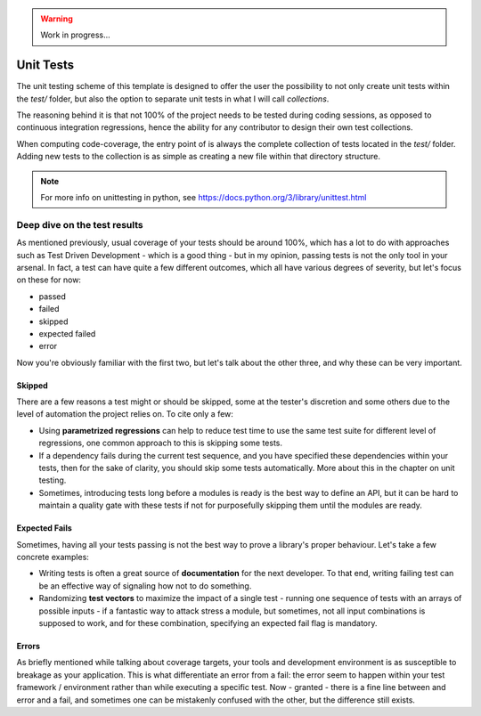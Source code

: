 .. warning::

    Work in progress...

.. _section-unit-test:

Unit Tests
==========

The unit testing scheme of this template is designed to offer the user the
possibility to not only create unit tests within the `test/` folder, but also
the option to separate unit tests in what I will call `collections`.

The reasoning behind it is that not 100% of the project needs to be tested
during coding sessions, as opposed to continuous integration regressions, hence
the ability for any contributor to design their own test collections.

When computing code-coverage, the entry point of is always the complete
collection of tests located in the `test/` folder. Adding new tests to the
collection is as simple as creating a new file within that directory structure.

.. note::

    For more info on unittesting in python, see
    https://docs.python.org/3/library/unittest.html


Deep dive on the test results
-----------------------------

As mentioned previously, usual coverage of your tests should be around 100%,
which has a lot to do with approaches such as Test Driven Development - which is
a good thing - but in my opinion, passing tests is not the only tool in your
arsenal. In fact, a test can have quite a few different outcomes, which all have
various degrees of severity, but let's focus on these for now:

- passed
- failed
- skipped
- expected failed
- error

Now you're obviously familiar with the first two, but let's talk about the other
three, and why these can be very important.

Skipped
*******

There are a few reasons a test might or should be skipped, some at the tester's
discretion and some others due to the level of automation the project relies on.
To cite only a few:

- Using **parametrized regressions** can help to reduce test time to use the
  same test suite for different level of regressions, one common approach to
  this is skipping some tests.
- If a dependency fails during the current test sequence, and you have
  specified these dependencies within your tests, then for the sake of clarity,
  you should skip some tests automatically. More about this in the chapter on
  unit testing.
- Sometimes, introducing tests long before a modules is ready is the best way
  to define an API, but it can be hard to maintain a quality gate with these
  tests if not for purposefully skipping them until the modules are ready.


Expected Fails
**************

Sometimes, having all your tests passing is not the best way to prove a
library's proper behaviour. Let's take a few concrete examples:

- Writing tests is often a great source of **documentation** for the next
  developer. To that end, writing failing test can be an effective way of
  signaling how not to do something.
- Randomizing **test vectors** to maximize the impact of a single test - running
  one sequence of tests with an arrays of possible inputs - if a fantastic way
  to attack stress a module, but sometimes, not all input combinations is
  supposed to work, and for these combination, specifying an expected fail
  flag is mandatory.

Errors
******

As briefly mentioned while talking about coverage targets, your tools and
development environment is as susceptible to breakage as your application. This
is what differentiate an error from a fail: the error seem to happen within your
test framework / environment rather than while executing a specific test. Now -
granted - there is a fine line between and error and a fail, and sometimes one
can be mistakenly confused with the other, but the difference still exists.
